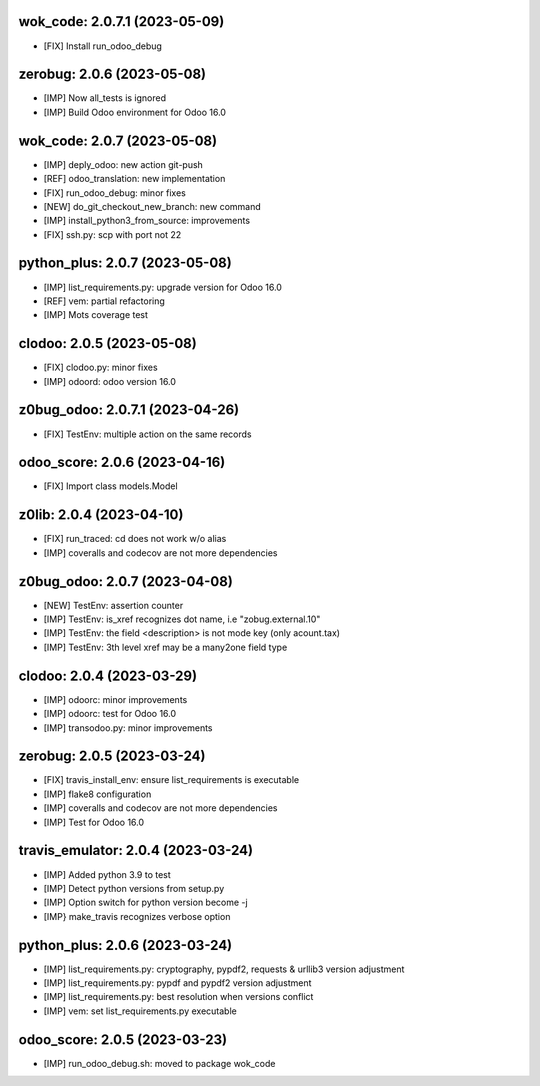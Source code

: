 wok_code: 2.0.7.1 (2023-05-09)
~~~~~~~~~~~~~~~~~~~~~~~~~~~~~~

* [FIX] Install run_odoo_debug


zerobug: 2.0.6 (2023-05-08)
~~~~~~~~~~~~~~~~~~~~~~~~~~~

* [IMP] Now all_tests is ignored
* [IMP] Build Odoo environment for Odoo 16.0


wok_code: 2.0.7 (2023-05-08)
~~~~~~~~~~~~~~~~~~~~~~~~~~~~

* [IMP] deply_odoo: new action git-push
* [REF] odoo_translation: new implementation
* [FIX] run_odoo_debug: minor fixes
* [NEW] do_git_checkout_new_branch: new command
* [IMP] install_python3_from_source: improvements
* [FIX] ssh.py: scp with port not 22


python_plus: 2.0.7 (2023-05-08)
~~~~~~~~~~~~~~~~~~~~~~~~~~~~~~~

* [IMP] list_requirements.py: upgrade version for Odoo 16.0
* [REF] vem: partial refactoring
* [IMP] Mots coverage test


clodoo: 2.0.5 (2023-05-08)
~~~~~~~~~~~~~~~~~~~~~~~~~~

* [FIX] clodoo.py: minor fixes
* [IMP] odoord: odoo version 16.0


z0bug_odoo: 2.0.7.1 (2023-04-26)
~~~~~~~~~~~~~~~~~~~~~~~~~~~~~~~~

* [FIX] TestEnv: multiple action on the same records


odoo_score: 2.0.6 (2023-04-16)
~~~~~~~~~~~~~~~~~~~~~~~~~~~~~~

* [FIX] Import class models.Model


z0lib: 2.0.4 (2023-04-10)
~~~~~~~~~~~~~~~~~~~~~~~~~

* [FIX] run_traced: cd does not work w/o alias
* [IMP] coveralls and codecov are not more dependencies


z0bug_odoo: 2.0.7 (2023-04-08)
~~~~~~~~~~~~~~~~~~~~~~~~~~~~~~

* [NEW] TestEnv: assertion counter
* [IMP] TestEnv: is_xref recognizes dot name, i.e "zobug.external.10"
* [IMP] TestEnv: the field <description> is not mode key (only acount.tax)
* [IMP] TestEnv: 3th level xref may be a many2one field type


clodoo: 2.0.4 (2023-03-29)
~~~~~~~~~~~~~~~~~~~~~~~~~~

* [IMP] odoorc: minor improvements
* [IMP] odoorc: test for Odoo 16.0
* [IMP] transodoo.py: minor improvements


zerobug: 2.0.5 (2023-03-24)
~~~~~~~~~~~~~~~~~~~~~~~~~~~

* [FIX] travis_install_env: ensure list_requirements is executable
* [IMP] flake8 configuration
* [IMP] coveralls and codecov are not more dependencies
* [IMP] Test for Odoo 16.0


travis_emulator: 2.0.4 (2023-03-24)
~~~~~~~~~~~~~~~~~~~~~~~~~~~~~~~~~~~

* [IMP] Added python 3.9 to test
* [IMP] Detect python versions from setup.py
* [IMP] Option switch for python version become -j
* [IMP} make_travis recognizes verbose option


python_plus: 2.0.6 (2023-03-24)
~~~~~~~~~~~~~~~~~~~~~~~~~~~~~~~

* [IMP] list_requirements.py: cryptography, pypdf2, requests & urllib3 version adjustment
* [IMP] list_requirements.py: pypdf and pypdf2 version adjustment
* [IMP] list_requirements.py: best resolution when versions conflict
* [IMP] vem: set list_requirements.py executable


odoo_score: 2.0.5 (2023-03-23)
~~~~~~~~~~~~~~~~~~~~~~~~~~~~~~

* [IMP] run_odoo_debug.sh: moved to package wok_code




